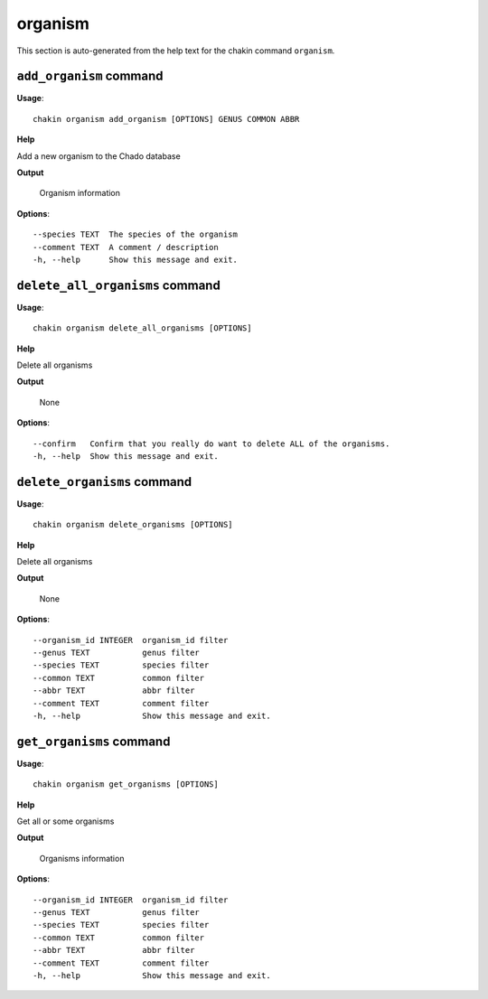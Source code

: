 organism
========

This section is auto-generated from the help text for the chakin command
``organism``.


``add_organism`` command
------------------------

**Usage**::

    chakin organism add_organism [OPTIONS] GENUS COMMON ABBR

**Help**

Add a new organism to the Chado database


**Output**


    Organism information
    
**Options**::


      --species TEXT  The species of the organism
      --comment TEXT  A comment / description
      -h, --help      Show this message and exit.
    

``delete_all_organisms`` command
--------------------------------

**Usage**::

    chakin organism delete_all_organisms [OPTIONS]

**Help**

Delete all organisms


**Output**


    None
    
**Options**::


      --confirm   Confirm that you really do want to delete ALL of the organisms.
      -h, --help  Show this message and exit.
    

``delete_organisms`` command
----------------------------

**Usage**::

    chakin organism delete_organisms [OPTIONS]

**Help**

Delete all organisms


**Output**


    None
    
**Options**::


      --organism_id INTEGER  organism_id filter
      --genus TEXT           genus filter
      --species TEXT         species filter
      --common TEXT          common filter
      --abbr TEXT            abbr filter
      --comment TEXT         comment filter
      -h, --help             Show this message and exit.
    

``get_organisms`` command
-------------------------

**Usage**::

    chakin organism get_organisms [OPTIONS]

**Help**

Get all or some organisms


**Output**


    Organisms information
    
**Options**::


      --organism_id INTEGER  organism_id filter
      --genus TEXT           genus filter
      --species TEXT         species filter
      --common TEXT          common filter
      --abbr TEXT            abbr filter
      --comment TEXT         comment filter
      -h, --help             Show this message and exit.
    
